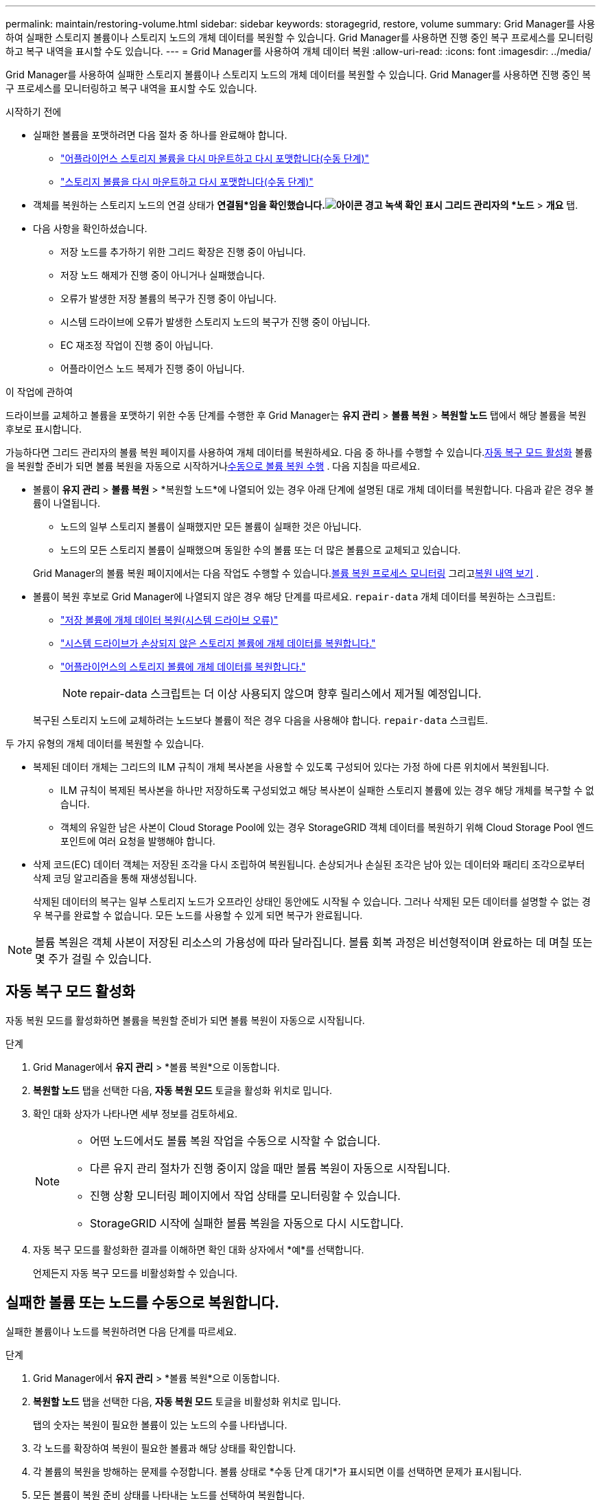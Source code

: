 ---
permalink: maintain/restoring-volume.html 
sidebar: sidebar 
keywords: storagegrid, restore, volume 
summary: Grid Manager를 사용하여 실패한 스토리지 볼륨이나 스토리지 노드의 개체 데이터를 복원할 수 있습니다.  Grid Manager를 사용하면 진행 중인 복구 프로세스를 모니터링하고 복구 내역을 표시할 수도 있습니다. 
---
= Grid Manager를 사용하여 개체 데이터 복원
:allow-uri-read: 
:icons: font
:imagesdir: ../media/


[role="lead"]
Grid Manager를 사용하여 실패한 스토리지 볼륨이나 스토리지 노드의 개체 데이터를 복원할 수 있습니다.  Grid Manager를 사용하면 진행 중인 복구 프로세스를 모니터링하고 복구 내역을 표시할 수도 있습니다.

.시작하기 전에
* 실패한 볼륨을 포맷하려면 다음 절차 중 하나를 완료해야 합니다.
+
** link:../maintain/remounting-and-reformatting-appliance-storage-volumes.html["어플라이언스 스토리지 볼륨을 다시 마운트하고 다시 포맷합니다(수동 단계)"]
** link:../maintain/remounting-and-reformatting-storage-volumes-manual-steps.html["스토리지 볼륨을 다시 마운트하고 다시 포맷합니다(수동 단계)"]


* 객체를 복원하는 스토리지 노드의 연결 상태가 *연결됨*임을 확인했습니다.image:../media/icon_alert_green_checkmark.png["아이콘 경고 녹색 확인 표시"] 그리드 관리자의 *노드* > *개요* 탭.
* 다음 사항을 확인하셨습니다.
+
** 저장 노드를 추가하기 위한 그리드 확장은 진행 중이 아닙니다.
** 저장 노드 해제가 진행 중이 아니거나 실패했습니다.
** 오류가 발생한 저장 볼륨의 복구가 진행 중이 아닙니다.
** 시스템 드라이브에 오류가 발생한 스토리지 노드의 복구가 진행 중이 아닙니다.
** EC 재조정 작업이 진행 중이 아닙니다.
** 어플라이언스 노드 복제가 진행 중이 아닙니다.




.이 작업에 관하여
드라이브를 교체하고 볼륨을 포맷하기 위한 수동 단계를 수행한 후 Grid Manager는 *유지 관리* > *볼륨 복원* > *복원할 노드* 탭에서 해당 볼륨을 복원 후보로 표시합니다.

가능하다면 그리드 관리자의 볼륨 복원 페이지를 사용하여 개체 데이터를 복원하세요.  다음 중 하나를 수행할 수 있습니다.<<enable-auto-restore-mode,자동 복구 모드 활성화>> 볼륨을 복원할 준비가 되면 볼륨 복원을 자동으로 시작하거나<<manually-restore,수동으로 볼륨 복원 수행>> .  다음 지침을 따르세요.

* 볼륨이 *유지 관리* > *볼륨 복원* > *복원할 노드*에 나열되어 있는 경우 아래 단계에 설명된 대로 개체 데이터를 복원합니다. 다음과 같은 경우 볼륨이 나열됩니다.
+
** 노드의 일부 스토리지 볼륨이 실패했지만 모든 볼륨이 실패한 것은 아닙니다.
** 노드의 모든 스토리지 볼륨이 실패했으며 동일한 수의 볼륨 또는 더 많은 볼륨으로 교체되고 있습니다.


+
Grid Manager의 볼륨 복원 페이지에서는 다음 작업도 수행할 수 있습니다.<<view-restoration-progress,볼륨 복원 프로세스 모니터링>> 그리고<<view-restoration-history,복원 내역 보기>> .

* 볼륨이 복원 후보로 Grid Manager에 나열되지 않은 경우 해당 단계를 따르세요. `repair-data` 개체 데이터를 복원하는 스크립트:
+
** link:restoring-object-data-to-storage-volume.html["저장 볼륨에 개체 데이터 복원(시스템 드라이브 오류)"]
** link:restoring-object-data-to-storage-volume-where-system-drive-is-intact.html["시스템 드라이브가 손상되지 않은 스토리지 볼륨에 개체 데이터를 복원합니다."]
** link:restoring-object-data-to-storage-volume-for-appliance.html["어플라이언스의 스토리지 볼륨에 개체 데이터를 복원합니다."]
+

NOTE: repair-data 스크립트는 더 이상 사용되지 않으며 향후 릴리스에서 제거될 예정입니다.



+
복구된 스토리지 노드에 교체하려는 노드보다 볼륨이 적은 경우 다음을 사용해야 합니다. `repair-data` 스크립트.



두 가지 유형의 개체 데이터를 복원할 수 있습니다.

* 복제된 데이터 개체는 그리드의 ILM 규칙이 개체 복사본을 사용할 수 있도록 구성되어 있다는 가정 하에 다른 위치에서 복원됩니다.
+
** ILM 규칙이 복제된 복사본을 하나만 저장하도록 구성되었고 해당 복사본이 실패한 스토리지 볼륨에 있는 경우 해당 개체를 복구할 수 없습니다.
** 객체의 유일한 남은 사본이 Cloud Storage Pool에 있는 경우 StorageGRID 객체 데이터를 복원하기 위해 Cloud Storage Pool 엔드포인트에 여러 요청을 발행해야 합니다.


* 삭제 코드(EC) 데이터 객체는 저장된 조각을 다시 조립하여 복원됩니다.  손상되거나 손실된 조각은 남아 있는 데이터와 패리티 조각으로부터 삭제 코딩 알고리즘을 통해 재생성됩니다.
+
삭제된 데이터의 복구는 일부 스토리지 노드가 오프라인 상태인 동안에도 시작될 수 있습니다.  그러나 삭제된 모든 데이터를 설명할 수 없는 경우 복구를 완료할 수 없습니다.  모든 노드를 사용할 수 있게 되면 복구가 완료됩니다.




NOTE: 볼륨 복원은 객체 사본이 저장된 리소스의 가용성에 따라 달라집니다.  볼륨 회복 과정은 비선형적이며 완료하는 데 며칠 또는 몇 주가 걸릴 수 있습니다.



== [[enable-auto-restore-mode]]자동 복구 모드 활성화

자동 복원 모드를 활성화하면 볼륨을 복원할 준비가 되면 볼륨 복원이 자동으로 시작됩니다.

.단계
. Grid Manager에서 *유지 관리* > *볼륨 복원*으로 이동합니다.
. *복원할 노드* 탭을 선택한 다음, *자동 복원 모드* 토글을 활성화 위치로 밉니다.
. 확인 대화 상자가 나타나면 세부 정보를 검토하세요.
+
[NOTE]
====
** 어떤 노드에서도 볼륨 복원 작업을 수동으로 시작할 수 없습니다.
** 다른 유지 관리 절차가 진행 중이지 않을 때만 볼륨 복원이 자동으로 시작됩니다.
** 진행 상황 모니터링 페이지에서 작업 상태를 모니터링할 수 있습니다.
** StorageGRID 시작에 실패한 볼륨 복원을 자동으로 다시 시도합니다.


====
. 자동 복구 모드를 활성화한 결과를 이해하면 확인 대화 상자에서 *예*를 선택합니다.
+
언제든지 자동 복구 모드를 비활성화할 수 있습니다.





== [[manually-restore]]실패한 볼륨 또는 노드를 수동으로 복원합니다.

실패한 볼륨이나 노드를 복원하려면 다음 단계를 따르세요.

.단계
. Grid Manager에서 *유지 관리* > *볼륨 복원*으로 이동합니다.
. *복원할 노드* 탭을 선택한 다음, *자동 복원 모드* 토글을 비활성화 위치로 밉니다.
+
탭의 숫자는 복원이 필요한 볼륨이 있는 노드의 수를 나타냅니다.

. 각 노드를 확장하여 복원이 필요한 볼륨과 해당 상태를 확인합니다.
. 각 볼륨의 복원을 방해하는 문제를 수정합니다.  볼륨 상태로 *수동 단계 대기*가 표시되면 이를 선택하면 문제가 표시됩니다.
. 모든 볼륨이 복원 준비 상태를 나타내는 노드를 선택하여 복원합니다.
+
한 번에 하나의 노드에 대한 볼륨만 복원할 수 있습니다.

+
노드의 각 볼륨은 복원할 준비가 되었음을 나타내야 합니다.

. *복원 시작*을 선택하세요.
. 나타날 수 있는 경고를 처리하거나 *어쨌든 시작*을 선택하여 경고를 무시하고 복원을 시작합니다.


복원이 시작되면 노드는 *복원할 노드* 탭에서 *복원 진행률* 탭으로 이동됩니다.

볼륨 복원을 시작할 수 없는 경우 노드는 *복원할 노드* 탭으로 돌아갑니다.



== [[view-restoration-progress]]복원 진행 상황 보기

*복원 진행률* 탭은 볼륨 복원 프로세스의 상태와 복원 중인 노드의 볼륨에 대한 정보를 보여줍니다.

모든 볼륨의 복제 및 삭제 코드화된 객체에 대한 데이터 복구율은 진행 중인 모든 복원을 요약한 평균이며 여기에는 다음을 사용하여 시작된 복원도 포함됩니다. `repair-data` 스크립트.  또한 해당 권에서 손상되지 않고 복원이 필요하지 않은 물건의 비율도 표시됩니다.


NOTE: 복제된 데이터 복원은 복제된 사본이 저장된 리소스의 가용성에 따라 달라집니다.  복제된 데이터 복원의 진행은 비선형적이며 완료하는 데 며칠 또는 몇 주가 걸릴 수 있습니다.

복구 작업 섹션에는 Grid Manager에서 시작된 볼륨 복구에 대한 정보가 표시됩니다.

* 복구 작업 섹션 제목의 숫자는 복구 중이거나 복구 대기 중인 볼륨의 수를 나타냅니다.
* 이 표에는 복구 중인 노드의 각 볼륨에 대한 정보와 진행 상황이 표시됩니다.
+
** 각 노드의 진행률은 각 작업에 대한 백분율로 표시됩니다.
** 세부 정보 열을 확장하여 복원 시작 시간과 작업 ID를 표시합니다.


* 볼륨 복원이 실패하는 경우:
+
** 상태 열은 다음을 나타냅니다. `failed (attempting retry)` , 자동으로 다시 시도됩니다.
** 여러 복원 작업이 실패한 경우 가장 최근의 작업부터 자동으로 다시 시도됩니다.
** 재시도가 계속 실패하면 *EC 복구 실패* 경고가 발생합니다.  경고에 나온 단계에 따라 문제를 해결하세요.






== [[view-restoration-history]]복원 내역 보기

*복원 내역* 탭은 성공적으로 완료된 모든 볼륨 복원에 대한 정보를 표시합니다.


NOTE: 크기는 복제된 개체에는 적용되지 않으며 EC(지우기 코드) 데이터 개체가 포함된 복원에만 나타납니다.
